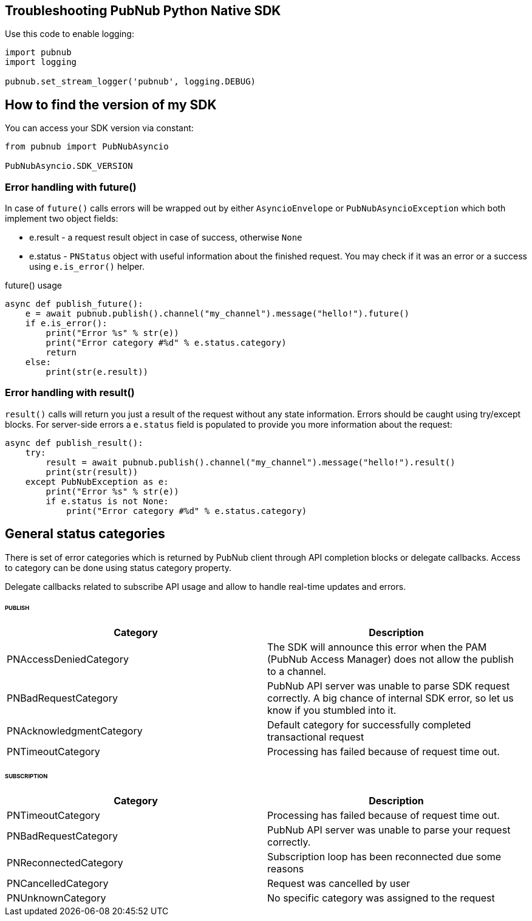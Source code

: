 == Troubleshooting PubNub Python Native SDK

[source, python]
.Use this code to enable logging:
----
import pubnub
import logging

pubnub.set_stream_logger('pubnub', logging.DEBUG)
----

== How to find the version of my SDK
You can access your SDK version via constant:

[source, python]
----
from pubnub import PubNubAsyncio

PubNubAsyncio.SDK_VERSION
----

=== Error handling with future()

In case of `future()` calls errors will be wrapped out
by either `AsyncioEnvelope` or `PubNubAsyncioException` which
both implement two object fields:

* e.result - a request result object in case of success, otherwise `None`
* e.status - `PNStatus` object with useful information about the finished request.
You may check if it was an error or a success using `e.is_error()` helper.

[source, python]
.future() usage
----
async def publish_future():
    e = await pubnub.publish().channel("my_channel").message("hello!").future()
    if e.is_error():
        print("Error %s" % str(e))
        print("Error category #%d" % e.status.category)
        return
    else:
        print(str(e.result))
----

=== Error handling with result()

`result()` calls will return you just a result of the request without any state information.
Errors should be caught using try/except blocks. For server-side errors
a `e.status` field is populated to provide you more information about the request:

[source, python]
----
async def publish_result():
    try:
        result = await pubnub.publish().channel("my_channel").message("hello!").result()
        print(str(result))
    except PubNubException as e:
        print("Error %s" % str(e))
        if e.status is not None:
            print("Error category #%d" % e.status.category)
----

== General status categories
There is set of error categories which is returned by PubNub client through API completion blocks or delegate callbacks. Access to category can be done using status category property.

Delegate callbacks related to subscribe API usage and allow to handle real-time updates and errors.


====== PUBLISH

|===
| Category | Description

| PNAccessDeniedCategory | The SDK will announce this error when the PAM (PubNub Access Manager) does not allow the publish to a channel.
| PNBadRequestCategory | PubNub API server was unable to parse SDK request correctly. A big chance of internal SDK error, so let us know if you stumbled into it.
| PNAcknowledgmentCategory | Default category for successfully completed transactional request
| PNTimeoutCategory | Processing has failed because of request time out.

|===

====== SUBSCRIPTION

|===
| Category | Description

| PNTimeoutCategory | Processing has failed because of request time out.
| PNBadRequestCategory | PubNub API server was unable to parse your request correctly.
| PNReconnectedCategory | Subscription loop has been reconnected due some reasons
| PNCancelledCategory | Request was cancelled by user
| PNUnknownCategory | No specific category was assigned to the request
|===
